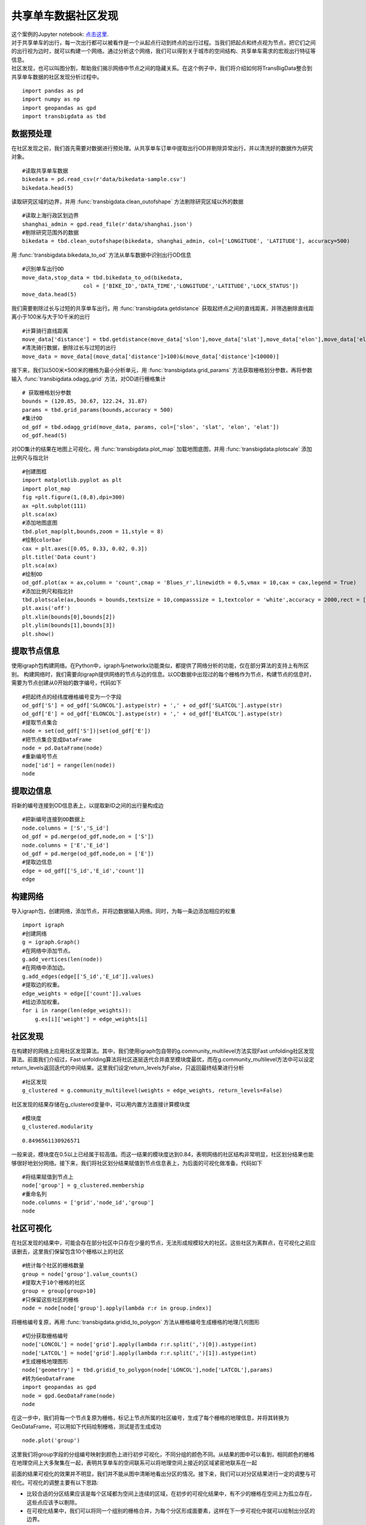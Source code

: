共享单车数据社区发现
========================================

| 这个案例的Jupyter notebook: `点击这里 <https://github.com/ni1o1/transbigdata/blob/main/example/Example%205-community%20detection%20for%20bikesharing%20data.ipynb>`__.
| 对于共享单车的出行，每一次出行都可以被看作是一个从起点行动到终点的出行过程。当我们把起点和终点视为节点，把它们之间的出行视为边时，就可以构建一个网络。通过分析这个网络，我们可以得到关于城市的空间结构、共享单车需求的宏观出行特征等信息。
| 社区发现，也可以叫图分割，帮助我们揭示网络中节点之间的隐藏关系。在这个例子中，我们将介绍如何将TransBigData整合到共享单车数据的社区发现分析过程中。


::

    import pandas as pd
    import numpy as np
    import geopandas as gpd
    import transbigdata as tbd

数据预处理
-------------------------

在社区发现之前，我们首先需要对数据进行预处理。从共享单车订单中提取出行OD并剔除异常出行，并以清洗好的数据作为研究对象。

::

    #读取共享单车数据
    bikedata = pd.read_csv(r'data/bikedata-sample.csv')
    bikedata.head(5)




.. raw:: html

    <div>
    <style scoped>
        .dataframe tbody tr th:only-of-type {
            vertical-align: middle;
        }
    
        .dataframe tbody tr th {
            vertical-align: top;
        }
    
        .dataframe thead th {
            text-align: right;
        }
    </style>
    <table border="1" class="dataframe">
      <thead>
        <tr style="text-align: right;">
          <th></th>
          <th>BIKE_ID</th>
          <th>DATA_TIME</th>
          <th>LOCK_STATUS</th>
          <th>LONGITUDE</th>
          <th>LATITUDE</th>
        </tr>
      </thead>
      <tbody>
        <tr>
          <th>0</th>
          <td>5</td>
          <td>2018-09-01 0:00:36</td>
          <td>1</td>
          <td>121.363566</td>
          <td>31.259615</td>
        </tr>
        <tr>
          <th>1</th>
          <td>6</td>
          <td>2018-09-01 0:00:50</td>
          <td>0</td>
          <td>121.406226</td>
          <td>31.214436</td>
        </tr>
        <tr>
          <th>2</th>
          <td>6</td>
          <td>2018-09-01 0:03:01</td>
          <td>1</td>
          <td>121.409402</td>
          <td>31.215259</td>
        </tr>
        <tr>
          <th>3</th>
          <td>6</td>
          <td>2018-09-01 0:24:53</td>
          <td>0</td>
          <td>121.409228</td>
          <td>31.214427</td>
        </tr>
        <tr>
          <th>4</th>
          <td>6</td>
          <td>2018-09-01 0:26:38</td>
          <td>1</td>
          <td>121.409771</td>
          <td>31.214406</td>
        </tr>
      </tbody>
    </table>
    </div>


读取研究区域的边界，并用 :func:`transbigdata.clean_outofshape` 方法剔除研究区域以外的数据

::

    #读取上海行政区划边界
    shanghai_admin = gpd.read_file(r'data/shanghai.json')
    #剔除研究范围外的数据
    bikedata = tbd.clean_outofshape(bikedata, shanghai_admin, col=['LONGITUDE', 'LATITUDE'], accuracy=500)

用 :func:`transbigdata.bikedata_to_od` 方法从单车数据中识别出行OD信息

::

    #识别单车出行OD
    move_data,stop_data = tbd.bikedata_to_od(bikedata,
                       col = ['BIKE_ID','DATA_TIME','LONGITUDE','LATITUDE','LOCK_STATUS'])
    move_data.head(5)




.. raw:: html

    <div>
    <style scoped>
        .dataframe tbody tr th:only-of-type {
            vertical-align: middle;
        }
    
        .dataframe tbody tr th {
            vertical-align: top;
        }
    
        .dataframe thead th {
            text-align: right;
        }
    </style>
    <table border="1" class="dataframe">
      <thead>
        <tr style="text-align: right;">
          <th></th>
          <th>BIKE_ID</th>
          <th>stime</th>
          <th>slon</th>
          <th>slat</th>
          <th>etime</th>
          <th>elon</th>
          <th>elat</th>
        </tr>
      </thead>
      <tbody>
        <tr>
          <th>96</th>
          <td>6</td>
          <td>2018-09-01 0:00:50</td>
          <td>121.406226</td>
          <td>31.214436</td>
          <td>2018-09-01 0:03:01</td>
          <td>121.409402</td>
          <td>31.215259</td>
        </tr>
        <tr>
          <th>561</th>
          <td>6</td>
          <td>2018-09-01 0:24:53</td>
          <td>121.409228</td>
          <td>31.214427</td>
          <td>2018-09-01 0:26:38</td>
          <td>121.409771</td>
          <td>31.214406</td>
        </tr>
        <tr>
          <th>564</th>
          <td>6</td>
          <td>2018-09-01 0:50:16</td>
          <td>121.409727</td>
          <td>31.214403</td>
          <td>2018-09-01 0:52:14</td>
          <td>121.412610</td>
          <td>31.214905</td>
        </tr>
        <tr>
          <th>784</th>
          <td>6</td>
          <td>2018-09-01 0:53:38</td>
          <td>121.413333</td>
          <td>31.214951</td>
          <td>2018-09-01 0:55:38</td>
          <td>121.412656</td>
          <td>31.217051</td>
        </tr>
        <tr>
          <th>1028</th>
          <td>6</td>
          <td>2018-09-01 11:35:01</td>
          <td>121.419261</td>
          <td>31.213414</td>
          <td>2018-09-01 11:35:13</td>
          <td>121.419518</td>
          <td>31.213657</td>
        </tr>
      </tbody>
    </table>
    </div>

我们需要剔除过长与过短的共享单车出行。用 :func:`transbigdata.getdistance` 获取起终点之间的直线距离，并筛选删除直线距离小于100米与大于10千米的出行

::

    #计算骑行直线距离
    move_data['distance'] = tbd.getdistance(move_data['slon'],move_data['slat'],move_data['elon'],move_data['elat'])
    #清洗骑行数据，删除过长与过短的出行
    move_data = move_data[(move_data['distance']>100)&(move_data['distance']<10000)]

接下来，我们以500米×500米的栅格为最小分析单元，用 :func:`transbigdata.grid_params` 方法获取栅格划分参数，再将参数输入 :func:`transbigdata.odagg_grid` 方法，对OD进行栅格集计

::

    # 获取栅格划分参数
    bounds = (120.85, 30.67, 122.24, 31.87)
    params = tbd.grid_params(bounds,accuracy = 500)
    #集计OD
    od_gdf = tbd.odagg_grid(move_data, params, col=['slon', 'slat', 'elon', 'elat'])
    od_gdf.head(5)




.. raw:: html

    <div>
    <style scoped>
        .dataframe tbody tr th:only-of-type {
            vertical-align: middle;
        }
    
        .dataframe tbody tr th {
            vertical-align: top;
        }
    
        .dataframe thead th {
            text-align: right;
        }
    </style>
    <table border="1" class="dataframe">
      <thead>
        <tr style="text-align: right;">
          <th></th>
          <th>SLONCOL</th>
          <th>SLATCOL</th>
          <th>ELONCOL</th>
          <th>ELATCOL</th>
          <th>count</th>
          <th>SHBLON</th>
          <th>SHBLAT</th>
          <th>EHBLON</th>
          <th>EHBLAT</th>
          <th>geometry</th>
        </tr>
      </thead>
      <tbody>
        <tr>
          <th>0</th>
          <td>26</td>
          <td>95</td>
          <td>26</td>
          <td>96</td>
          <td>1</td>
          <td>120.986782</td>
          <td>31.097177</td>
          <td>120.986782</td>
          <td>31.101674</td>
          <td>LINESTRING (120.98678 31.09718, 120.98678 31.1...</td>
        </tr>
        <tr>
          <th>40803</th>
          <td>117</td>
          <td>129</td>
          <td>116</td>
          <td>127</td>
          <td>1</td>
          <td>121.465519</td>
          <td>31.250062</td>
          <td>121.460258</td>
          <td>31.241069</td>
          <td>LINESTRING (121.46552 31.25006, 121.46026 31.2...</td>
        </tr>
        <tr>
          <th>40807</th>
          <td>117</td>
          <td>129</td>
          <td>117</td>
          <td>128</td>
          <td>1</td>
          <td>121.465519</td>
          <td>31.250062</td>
          <td>121.465519</td>
          <td>31.245565</td>
          <td>LINESTRING (121.46552 31.25006, 121.46552 31.2...</td>
        </tr>
        <tr>
          <th>40810</th>
          <td>117</td>
          <td>129</td>
          <td>117</td>
          <td>131</td>
          <td>1</td>
          <td>121.465519</td>
          <td>31.250062</td>
          <td>121.465519</td>
          <td>31.259055</td>
          <td>LINESTRING (121.46552 31.25006, 121.46552 31.2...</td>
        </tr>
        <tr>
          <th>40811</th>
          <td>117</td>
          <td>129</td>
          <td>118</td>
          <td>126</td>
          <td>1</td>
          <td>121.465519</td>
          <td>31.250062</td>
          <td>121.470780</td>
          <td>31.236572</td>
          <td>LINESTRING (121.46552 31.25006, 121.47078 31.2...</td>
        </tr>
      </tbody>
    </table>
    </div>

对OD集计的结果在地图上可视化，用 :func:`transbigdata.plot_map` 加载地图底图，并用 :func:`transbigdata.plotscale` 添加比例尺与指北针

::

    #创建图框
    import matplotlib.pyplot as plt
    import plot_map
    fig =plt.figure(1,(8,8),dpi=300)
    ax =plt.subplot(111)
    plt.sca(ax)
    #添加地图底图
    tbd.plot_map(plt,bounds,zoom = 11,style = 8)
    #绘制colorbar
    cax = plt.axes([0.05, 0.33, 0.02, 0.3])
    plt.title('Data count')
    plt.sca(ax)
    #绘制OD
    od_gdf.plot(ax = ax,column = 'count',cmap = 'Blues_r',linewidth = 0.5,vmax = 10,cax = cax,legend = True)
    #添加比例尺和指北针
    tbd.plotscale(ax,bounds = bounds,textsize = 10,compasssize = 1,textcolor = 'white',accuracy = 2000,rect = [0.06,0.03],zorder = 10)
    plt.axis('off')
    plt.xlim(bounds[0],bounds[2])
    plt.ylim(bounds[1],bounds[3])
    plt.show()



.. image:: output_7_0.png


提取节点信息
------------------------

使用igraph包构建网络。在Python中，igraph与networkx功能类似，都提供了网络分析的功能，仅在部分算法的支持上有所区别。
构建网络时，我们需要向igraph提供网络的节点与边的信息。以OD数据中出现过的每个栅格作为节点，构建节点的信息时，需要为节点创建从0开始的数字编号，代码如下

::

    #把起终点的经纬度栅格编号变为一个字段
    od_gdf['S'] = od_gdf['SLONCOL'].astype(str) + ',' + od_gdf['SLATCOL'].astype(str)
    od_gdf['E'] = od_gdf['ELONCOL'].astype(str) + ',' + od_gdf['ELATCOL'].astype(str)
    #提取节点集合
    node = set(od_gdf['S'])|set(od_gdf['E'])
    #把节点集合变成DataFrame
    node = pd.DataFrame(node)
    #重新编号节点
    node['id'] = range(len(node))
    node




.. raw:: html

    <div>
    <style scoped>
        .dataframe tbody tr th:only-of-type {
            vertical-align: middle;
        }
    
        .dataframe tbody tr th {
            vertical-align: top;
        }
    
        .dataframe thead th {
            text-align: right;
        }
    </style>
    <table border="1" class="dataframe">
      <thead>
        <tr style="text-align: right;">
          <th></th>
          <th>0</th>
          <th>id</th>
        </tr>
      </thead>
      <tbody>
        <tr>
          <th>0</th>
          <td>118,134</td>
          <td>0</td>
        </tr>
        <tr>
          <th>1</th>
          <td>109,102</td>
          <td>1</td>
        </tr>
        <tr>
          <th>2</th>
          <td>59,71</td>
          <td>2</td>
        </tr>
        <tr>
          <th>3</th>
          <td>93,78</td>
          <td>3</td>
        </tr>
        <tr>
          <th>4</th>
          <td>96,17</td>
          <td>4</td>
        </tr>
        <tr>
          <th>...</th>
          <td>...</td>
          <td>...</td>
        </tr>
        <tr>
          <th>9806</th>
          <td>94,97</td>
          <td>9806</td>
        </tr>
        <tr>
          <th>9807</th>
          <td>106,152</td>
          <td>9807</td>
        </tr>
        <tr>
          <th>9808</th>
          <td>124,134</td>
          <td>9808</td>
        </tr>
        <tr>
          <th>9809</th>
          <td>98,158</td>
          <td>9809</td>
        </tr>
        <tr>
          <th>9810</th>
          <td>152,86</td>
          <td>9810</td>
        </tr>
      </tbody>
    </table>
    <p>9811 rows × 2 columns</p>
    </div>



提取边信息
----------------

将新的编号连接到OD信息表上，以提取新ID之间的出行量构成边

::

    #把新编号连接到OD数据上
    node.columns = ['S','S_id']
    od_gdf = pd.merge(od_gdf,node,on = ['S'])
    node.columns = ['E','E_id']
    od_gdf = pd.merge(od_gdf,node,on = ['E'])
    #提取边信息
    edge = od_gdf[['S_id','E_id','count']]
    edge




.. raw:: html

    <div>
    <style scoped>
        .dataframe tbody tr th:only-of-type {
            vertical-align: middle;
        }
    
        .dataframe tbody tr th {
            vertical-align: top;
        }
    
        .dataframe thead th {
            text-align: right;
        }
    </style>
    <table border="1" class="dataframe">
      <thead>
        <tr style="text-align: right;">
          <th></th>
          <th>S_id</th>
          <th>E_id</th>
          <th>count</th>
        </tr>
      </thead>
      <tbody>
        <tr>
          <th>0</th>
          <td>8261</td>
          <td>7105</td>
          <td>1</td>
        </tr>
        <tr>
          <th>1</th>
          <td>9513</td>
          <td>2509</td>
          <td>1</td>
        </tr>
        <tr>
          <th>2</th>
          <td>118</td>
          <td>2509</td>
          <td>3</td>
        </tr>
        <tr>
          <th>3</th>
          <td>348</td>
          <td>2509</td>
          <td>1</td>
        </tr>
        <tr>
          <th>4</th>
          <td>1684</td>
          <td>2509</td>
          <td>1</td>
        </tr>
        <tr>
          <th>...</th>
          <td>...</td>
          <td>...</td>
          <td>...</td>
        </tr>
        <tr>
          <th>68468</th>
          <td>8024</td>
          <td>4490</td>
          <td>2</td>
        </tr>
        <tr>
          <th>68469</th>
          <td>4216</td>
          <td>3802</td>
          <td>2</td>
        </tr>
        <tr>
          <th>68470</th>
          <td>4786</td>
          <td>6654</td>
          <td>2</td>
        </tr>
        <tr>
          <th>68471</th>
          <td>6484</td>
          <td>602</td>
          <td>3</td>
        </tr>
        <tr>
          <th>68472</th>
          <td>7867</td>
          <td>8270</td>
          <td>3</td>
        </tr>
      </tbody>
    </table>
    <p>68473 rows × 3 columns</p>
    </div>



构建网络
--------

导入igraph包，创建网络，添加节点，并将边数据输入网络。同时，为每一条边添加相应的权重

::

    import igraph
    #创建网络
    g = igraph.Graph()
    #在网络中添加节点。
    g.add_vertices(len(node))
    #在网络中添加边。
    g.add_edges(edge[['S_id','E_id']].values)
    #提取边的权重。
    edge_weights = edge[['count']].values
    #给边添加权重。
    for i in range(len(edge_weights)):
        g.es[i]['weight'] = edge_weights[i]

社区发现
-------------

在构建好的网络上应用社区发现算法。其中，我们使用igraph包自带的g.community_multilevel方法实现Fast unfolding社区发现算法。前面我们介绍过，Fast unfolding算法将社区逐层迭代合并直至模块度最优，而在g.community_multilevel方法中可以设定return_levels返回迭代的中间结果。这里我们设定return_levels为False，只返回最终结果进行分析

::

    #社区发现
    g_clustered = g.community_multilevel(weights = edge_weights, return_levels=False)


社区发现的结果存储在g_clustered变量中，可以用内置方法直接计算模块度

::

    #模块度
    g_clustered.modularity




.. parsed-literal::

    0.8496561130926571

一般来说，模块度在0.5以上已经属于较高值。而这一结果的模块度达到0.84，表明网络的社区结构非常明显，社区划分结果也能够很好地划分网络。接下来，我们将社区划分结果赋值到节点信息表上，为后面的可视化做准备。代码如下

::

    #将结果赋值到节点上
    node['group'] = g_clustered.membership
    #重命名列
    node.columns = ['grid','node_id','group']
    node




.. raw:: html

    <div>
    <style scoped>
        .dataframe tbody tr th:only-of-type {
            vertical-align: middle;
        }
    
        .dataframe tbody tr th {
            vertical-align: top;
        }
    
        .dataframe thead th {
            text-align: right;
        }
    </style>
    <table border="1" class="dataframe">
      <thead>
        <tr style="text-align: right;">
          <th></th>
          <th>grid</th>
          <th>node_id</th>
          <th>group</th>
        </tr>
      </thead>
      <tbody>
        <tr>
          <th>0</th>
          <td>118,134</td>
          <td>0</td>
          <td>0</td>
        </tr>
        <tr>
          <th>1</th>
          <td>109,102</td>
          <td>1</td>
          <td>1</td>
        </tr>
        <tr>
          <th>2</th>
          <td>59,71</td>
          <td>2</td>
          <td>2</td>
        </tr>
        <tr>
          <th>3</th>
          <td>93,78</td>
          <td>3</td>
          <td>3</td>
        </tr>
        <tr>
          <th>4</th>
          <td>96,17</td>
          <td>4</td>
          <td>4</td>
        </tr>
        <tr>
          <th>...</th>
          <td>...</td>
          <td>...</td>
          <td>...</td>
        </tr>
        <tr>
          <th>9806</th>
          <td>94,97</td>
          <td>9806</td>
          <td>8</td>
        </tr>
        <tr>
          <th>9807</th>
          <td>106,152</td>
          <td>9807</td>
          <td>36</td>
        </tr>
        <tr>
          <th>9808</th>
          <td>124,134</td>
          <td>9808</td>
          <td>37</td>
        </tr>
        <tr>
          <th>9809</th>
          <td>98,158</td>
          <td>9809</td>
          <td>9</td>
        </tr>
        <tr>
          <th>9810</th>
          <td>152,86</td>
          <td>9810</td>
          <td>26</td>
        </tr>
      </tbody>
    </table>
    <p>9811 rows × 3 columns</p>
    </div>



社区可视化
-------------

在社区发现的结果中，可能会存在部分社区中只存在少量的节点，无法形成规模较大的社区。这些社区为离群点，在可视化之前应该删去，这里我们保留包含10个栅格以上的社区

::

    #统计每个社区的栅格数量
    group = node['group'].value_counts()
    #提取大于10个栅格的社区
    group = group[group>10]
    #只保留这些社区的栅格
    node = node[node['group'].apply(lambda r:r in group.index)]

将栅格编号复原，再用 :func:`transbigdata.gridid_to_polygon` 方法从栅格编号生成栅格的地理几何图形

::

    #切分获取栅格编号
    node['LONCOL'] = node['grid'].apply(lambda r:r.split(',')[0]).astype(int)
    node['LATCOL'] = node['grid'].apply(lambda r:r.split(',')[1]).astype(int)
    #生成栅格地理图形
    node['geometry'] = tbd.gridid_to_polygon(node['LONCOL'],node['LATCOL'],params)
    #转为GeoDataFrame
    import geopandas as gpd
    node = gpd.GeoDataFrame(node)
    node




.. raw:: html

    <div>
    <style scoped>
        .dataframe tbody tr th:only-of-type {
            vertical-align: middle;
        }
    
        .dataframe tbody tr th {
            vertical-align: top;
        }
    
        .dataframe thead th {
            text-align: right;
        }
    </style>
    <table border="1" class="dataframe">
      <thead>
        <tr style="text-align: right;">
          <th></th>
          <th>grid</th>
          <th>node_id</th>
          <th>group</th>
          <th>LONCOL</th>
          <th>LATCOL</th>
          <th>geometry</th>
        </tr>
      </thead>
      <tbody>
        <tr>
          <th>0</th>
          <td>118,134</td>
          <td>0</td>
          <td>0</td>
          <td>118</td>
          <td>134</td>
          <td>POLYGON ((121.46815 31.27030, 121.47341 31.270...</td>
        </tr>
        <tr>
          <th>1</th>
          <td>109,102</td>
          <td>1</td>
          <td>1</td>
          <td>109</td>
          <td>102</td>
          <td>POLYGON ((121.42080 31.12641, 121.42606 31.126...</td>
        </tr>
        <tr>
          <th>3</th>
          <td>93,78</td>
          <td>3</td>
          <td>3</td>
          <td>93</td>
          <td>78</td>
          <td>POLYGON ((121.33663 31.01849, 121.34189 31.018...</td>
        </tr>
        <tr>
          <th>4</th>
          <td>96,17</td>
          <td>4</td>
          <td>4</td>
          <td>96</td>
          <td>17</td>
          <td>POLYGON ((121.35241 30.74419, 121.35767 30.744...</td>
        </tr>
        <tr>
          <th>5</th>
          <td>156,117</td>
          <td>5</td>
          <td>5</td>
          <td>156</td>
          <td>117</td>
          <td>POLYGON ((121.66806 31.19385, 121.67332 31.193...</td>
        </tr>
        <tr>
          <th>...</th>
          <td>...</td>
          <td>...</td>
          <td>...</td>
          <td>...</td>
          <td>...</td>
          <td>...</td>
        </tr>
        <tr>
          <th>9806</th>
          <td>94,97</td>
          <td>9806</td>
          <td>8</td>
          <td>94</td>
          <td>97</td>
          <td>POLYGON ((121.34189 31.10392, 121.34715 31.103...</td>
        </tr>
        <tr>
          <th>9807</th>
          <td>106,152</td>
          <td>9807</td>
          <td>36</td>
          <td>106</td>
          <td>152</td>
          <td>POLYGON ((121.40502 31.35124, 121.41028 31.351...</td>
        </tr>
        <tr>
          <th>9808</th>
          <td>124,134</td>
          <td>9808</td>
          <td>37</td>
          <td>124</td>
          <td>134</td>
          <td>POLYGON ((121.49971 31.27030, 121.50498 31.270...</td>
        </tr>
        <tr>
          <th>9809</th>
          <td>98,158</td>
          <td>9809</td>
          <td>9</td>
          <td>98</td>
          <td>158</td>
          <td>POLYGON ((121.36293 31.37822, 121.36819 31.378...</td>
        </tr>
        <tr>
          <th>9810</th>
          <td>152,86</td>
          <td>9810</td>
          <td>26</td>
          <td>152</td>
          <td>86</td>
          <td>POLYGON ((121.64702 31.05446, 121.65228 31.054...</td>
        </tr>
      </tbody>
    </table>
    <p>8527 rows × 6 columns</p>
    </div>

在这一步中，我们将每一个节点复原为栅格，标记上节点所属的社区编号，生成了每个栅格的地理信息，并将其转换为GeoDataFrame，可以用如下代码绘制栅格，测试是否生成成功

::

    node.plot('group')




.. image:: output_22_1.png


这里我们将group字段的分组编号映射到颜色上进行初步可视化，不同分组的颜色不同。从结果的图中可以看到，相同颜色的栅格在地理空间上大多聚集在一起，表明共享单车的空间联系可以将地理空间上接近的区域紧密地联系在一起

前面的结果可视化的效果并不明显，我们并不能从图中清晰地看出分区的情况。接下来，我们可以对分区结果进行一定的调整与可视化。可视化的调整主要有以下思路:

* 比较合适的分区结果应该是每个区域都为空间上连续的区域，在初步的可视化结果中，有不少的栅格在空间上为孤立存在，这些点应该予以剔除。
* 在可视化结果中，我们可以将同一个组别的栅格合并，为每个分区形成面要素，这样在下一步可视化中就可以绘制出分区的边界。
* 在分区结果中，有些区域的内部可能会存在其他区域的“飞地”，即隶属于本分区，却被其他分区所包围，只能“飞”过其他分区的属地，才能到达自己的飞地。这种分区在共享单车的实际运营中也是难以管理的，应该避免这种情况的出现。

解决上述问题，我们可以使用TransBigData所提供的两个GIS处理方法，  :func:`transbigdata.merge_polygon` 和  :func:`transbigdata.polyon_exterior` 。其中  :func:`transbigdata.merge_polygon` 能够将同一个组别的面要素进行合并，而  :func:`transbigdata.polyon_exterior` 则可以对多边形取外边界后再构成新的多边形，以此剔除飞地。同时，也可以设定最小面积，对小于此面积的面要素进行剔除。代码如下


::

    #以group字段为分组，将同一组别的面要素合并
    node_community = tbd.merge_polygon(node,'group')
    #输入多边形GeoDataFrame数据，对多边形取外边界构成新多边形
    #设定最小面积minarea，小于该面积的面全部剔除，避免大量离群点出现
    node_community = tbd.polyon_exterior(node_community,minarea = 0.000100)


处理好社区的面要素后，接下来需要对面要素进行可视化。我们希望对不同的面赋予不同的颜色。在可视化章节中我们提到，在显示的要素没有数值上的大小区别时，颜色的选择上需要保持它们各自的颜色具有相同的亮度与饱和度。而用seaborn的调色盘方法即可快速地生成同一亮度与饱和度下的多种颜色

::

    #生成调色盘
    import seaborn as sns
    ## l: 亮度
    ## s: 饱和度
    cmap = sns.hls_palette(n_colors=len(node_community), l=.7, s=0.8)
    sns.palplot(cmap)



.. image:: output_24_0.png

对社区结果进行可视化

::

    #创建图框
    import matplotlib.pyplot as plt
    import plot_map
    fig =plt.figure(1,(8,8),dpi=300)
    ax =plt.subplot(111)
    plt.sca(ax)
    #添加地图底图
    tbd.plot_map(plt,bounds,zoom = 10,style = 6)
    #设定colormap
    from matplotlib.colors import ListedColormap 
    #打乱社区的排列顺序
    node_community = node_community.sample(frac=1)
    #绘制社区
    node_community.plot(cmap = ListedColormap(cmap),ax = ax,edgecolor = '#333',alpha = 0.8)
    #添加比例尺和指北针
    tbd.plotscale(ax,bounds = bounds,textsize = 10,compasssize = 1,textcolor = 'k'
                  ,accuracy = 2000,rect = [0.06,0.03],zorder = 10)
    plt.axis('off')
    plt.xlim(bounds[0],bounds[2])
    plt.ylim(bounds[1],bounds[3])
    plt.show()



.. image:: output_25_0.png

至此，我们就已经成功地可视化出共享单车社区，并绘制出每一个社区的边界。在用社区发现模型进行分区时，并没有往模型中输入任何地理空间信息，模型对研究区域的分割也仅仅依靠共享单车出行需求所构成的网络联系。
